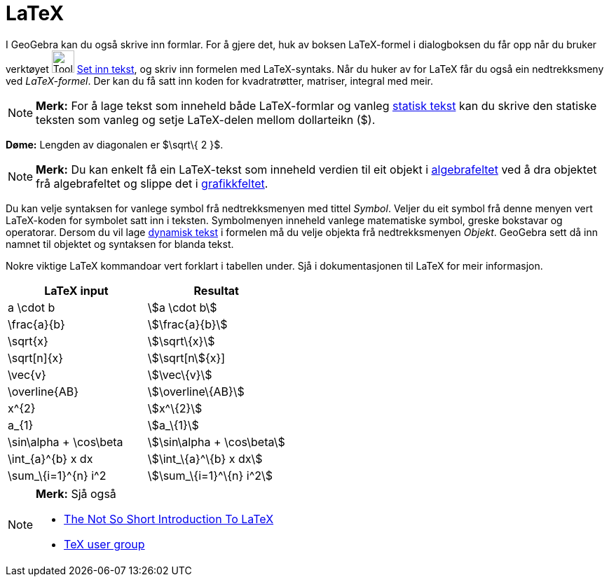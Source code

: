 = LaTeX
:page-en: LaTeX
ifdef::env-github[:imagesdir: /nn/modules/ROOT/assets/images]

I GeoGebra kan du også skrive inn formlar. For å gjere det, huk av boksen LaTeX-formel i dialogboksen du får opp når du
bruker verktøyet image:Tool_Insert_Text.gif[Tool Insert Text.gif,width=32,height=32] xref:/tools/Set_inn_tekst.adoc[Set
inn tekst], og skriv inn formelen med LaTeX-syntaks. Når du huker av for LaTeX får du også ein nedtrekksmeny ved
_LaTeX-formel_. Der kan du få satt inn koden for kvadratrøtter, matriser, integral med meir.

[NOTE]
====

*Merk:* For å lage tekst som inneheld både LaTeX-formlar og vanleg xref:/Tekstar.adoc[statisk tekst] kan du skrive den
statiske teksten som vanleg og setje LaTeX-delen mellom dollarteikn ($).

====

[EXAMPLE]
====

*Døme:* Lengden av diagonalen er $\sqrt\{ 2 }$.

====

[NOTE]
====

*Merk:* Du kan enkelt få ein LaTeX-tekst som inneheld verdien til eit objekt i xref:/Algebrafelt.adoc[algebrafeltet] ved
å dra objektet frå algebrafeltet og slippe det i xref:/Grafikkfelt.adoc[grafikkfeltet].

====

Du kan velje syntaksen for vanlege symbol frå nedtrekksmenyen med tittel _Symbol_. Veljer du eit symbol frå denne menyen
vert LaTeX-koden for symbolet satt inn i teksten. Symbolmenyen inneheld vanlege matematiske symbol, greske bokstavar og
operatorar. Dersom du vil lage xref:/Tekstar.adoc[dynamisk tekst] i formelen må du velje objekta frå nedtrekksmenyen
_Objekt_. GeoGebra sett då inn namnet til objektet og syntaksen for blanda tekst.

Nokre viktige LaTeX kommandoar vert forklart i tabellen under. Sjå i dokumentasjonen til LaTeX for meir informasjon.

[cols=",",options="header",]
|===
|LaTeX input |Resultat
|a \cdot b |stem:[a \cdot b]
|\frac{a}{b} |stem:[\frac{a}{b}]
|\sqrt\{x} |stem:[\sqrt\{x}]
|\sqrt[n]\{x} |stem:[\sqrt[n]\{x}]
|\vec\{v} |stem:[\vec\{v}]
|\overline\{AB} |stem:[\overline\{AB}]
|x^\{2} |stem:[x^\{2}]
|a_\{1} |stem:[a_\{1}]
|\sin\alpha + \cos\beta |stem:[\sin\alpha + \cos\beta]
|\int_\{a}^\{b} x dx |stem:[\int_\{a}^\{b} x dx]
|\sum_\{i=1}^\{n} i^2 |stem:[\sum_\{i=1}^\{n} i^2]
|===

[NOTE]
====

*Merk:* Sjå også

* http://folk.uio.no/knutm/mmcs2008/lshort2e.pdf[The Not So Short Introduction To LaTeX]
* http://www.tug.org[TeX user group]

====
